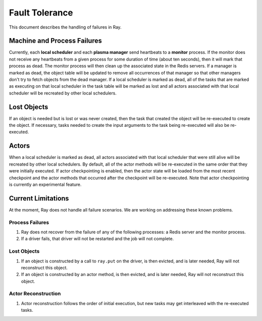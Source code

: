Fault Tolerance
===============

This document describes the handling of failures in Ray.

Machine and Process Failures
----------------------------

Currently, each **local scheduler** and each **plasma manager** send heartbeats
to a **monitor** process. If the monitor does not receive any heartbeats from a
given process for some duration of time (about ten seconds), then it will mark
that process as dead. The monitor process will then clean up the associated
state in the Redis servers. If a manager is marked as dead, the object table
will be updated to remove all occurrences of that manager so that other managers
don't try to fetch objects from the dead manager. If a local scheduler is marked
as dead, all of the tasks that are marked as executing on that local scheduler
in the task table will be marked as lost and all actors associated with that
local scheduler will be recreated by other local schedulers.

Lost Objects
------------

If an object is needed but is lost or was never created, then the task that
created the object will be re-executed to create the object. If necessary, tasks
needed to create the input arguments to the task being re-executed will also be
re-executed.

Actors
------

When a local scheduler is marked as dead, all actors associated with that local
scheduler that were still alive will be recreated by other local schedulers. By
default, all of the actor methods will be re-executed in the same order that
they were initially executed. If actor checkpointing is enabled, then the actor
state will be loaded from the most recent checkpoint and the actor methods that
occurred after the checkpoint will be re-executed. Note that actor checkpointing
is currently an experimental feature.


Current Limitations
-------------------

At the moment, Ray does not handle all failure scenarios. We are working on
addressing these known problems.

Process Failures
~~~~~~~~~~~~~~~~

1. Ray does not recover from the failure of any of the following processes:
   a Redis server and the monitor process.
2. If a driver fails, that driver will not be restarted and the job will not
   complete.

Lost Objects
~~~~~~~~~~~~

1. If an object is constructed by a call to ``ray.put`` on the driver, is then
   evicted, and is later needed, Ray will not reconstruct this object.
2. If an object is constructed by an actor method, is then evicted, and is later
   needed, Ray will not reconstruct this object.

Actor Reconstruction
~~~~~~~~~~~~~~~~~~~~

1. Actor reconstruction follows the order of initial execution, but new tasks
   may get interleaved with the re-executed tasks.

